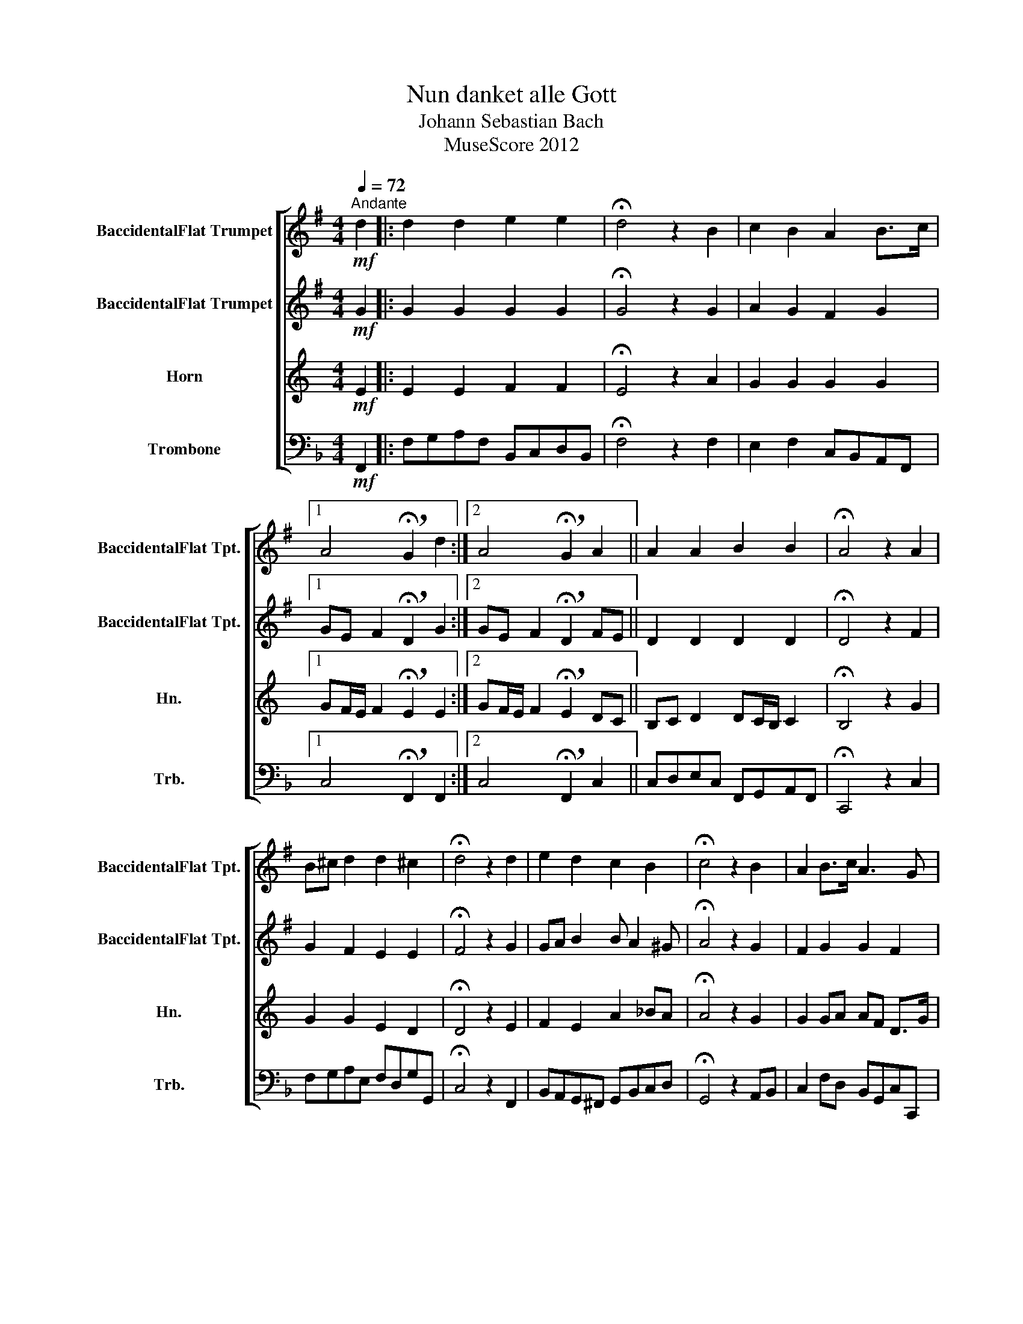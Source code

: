 X:1
T:Nun danket alle Gott
T:Johann Sebastian Bach
T:MuseScore 2012
Z:MuseScore 2012
%%score [ 1 2 3 4 ]
L:1/8
Q:1/4=72
M:4/4
K:F
V:1 treble transpose=-2 nm="BaccidentalFlat Trumpet" snm="BaccidentalFlat Tpt."
V:2 treble transpose=-2 nm="BaccidentalFlat Trumpet" snm="BaccidentalFlat Tpt."
V:3 treble transpose=-7 nm="Horn" snm="Hn."
V:4 bass nm="Trombone" snm="Trb."
V:1
[K:G]"^Andante"!mf! d2 |: d2 d2 e2 e2 | !fermata!d4 z2 B2 | c2 B2 A2 B>c |1 %4
 A4 !breath!!fermata!G2 d2 :|2 A4 !breath!!fermata!G2 A2 || A2 A2 B2 B2 | !fermata!A4 z2 A2 | %8
 B^c d2 d2 ^c2 | !fermata!d4 z2 d2 | e2 d2 c2 B2 | !fermata!c4 z2 B2 | A2 B>c A3 G | %13
 !fermata!G6 x2 |] %14
V:2
[K:G]!mf! G2 |: G2 G2 G2 G2 | !fermata!G4 z2 G2 | A2 G2 F2 G2 |1 GE F2 !breath!!fermata!D2 G2 :|2 %5
 GE F2 !breath!!fermata!D2 FE || D2 D2 D2 D2 | !fermata!D4 z2 F2 | G2 F2 E2 E2 | %9
 !fermata!F4 z2 G2 | GA B2 B A2 ^G | !fermata!A4 z2 G2 | F2 G2 G2 F2 | !fermata!D6 x2 |] %14
V:3
[K:C]!mf! E2 |: E2 E2 F2 F2 | !fermata!E4 z2 A2 | G2 G2 G2 G2 |1 %4
 GF/E/ F2 !breath!!fermata!E2 E2 :|2 GF/E/ F2 !breath!!fermata!E2 DC || B,C D2 DC/B,/ C2 | %7
 !fermata!B,4 z2 G2 | G2 G2 E2 D2 | !fermata!D4 z2 E2 | F2 E2 A2 _BA | !fermata!A4 z2 G2 | %12
 G2 GA AF D>G | !fermata!E6 x2 |] %14
V:4
!mf! F,,2 |: F,G,A,F, B,,C,D,B,, | !fermata!F,4 z2 F,2 | E,2 F,2 C,B,,A,,F,, |1 %4
 C,4 !breath!!fermata!F,,2 F,,2 :|2 C,4 !breath!!fermata!F,,2 C,2 || C,D,E,C, F,,G,,A,,F,, | %7
 !fermata!C,,4 z2 C,2 | F,G,A,E, F,D,G,G,, | !fermata!C,4 z2 F,,2 | B,,A,,G,,^F,, G,,B,,C,D, | %11
 !fermata!G,,4 z2 A,,B,, | C,2 F,D, B,,G,,C,C,, | !fermata!F,,6 x2 |] %14

